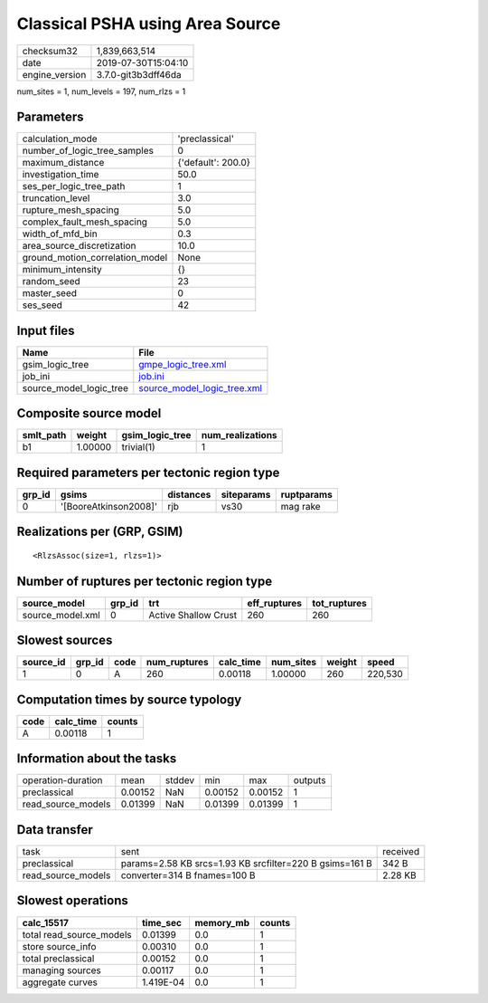 Classical PSHA using Area Source
================================

============== ===================
checksum32     1,839,663,514      
date           2019-07-30T15:04:10
engine_version 3.7.0-git3b3dff46da
============== ===================

num_sites = 1, num_levels = 197, num_rlzs = 1

Parameters
----------
=============================== ==================
calculation_mode                'preclassical'    
number_of_logic_tree_samples    0                 
maximum_distance                {'default': 200.0}
investigation_time              50.0              
ses_per_logic_tree_path         1                 
truncation_level                3.0               
rupture_mesh_spacing            5.0               
complex_fault_mesh_spacing      5.0               
width_of_mfd_bin                0.3               
area_source_discretization      10.0              
ground_motion_correlation_model None              
minimum_intensity               {}                
random_seed                     23                
master_seed                     0                 
ses_seed                        42                
=============================== ==================

Input files
-----------
======================= ============================================================
Name                    File                                                        
======================= ============================================================
gsim_logic_tree         `gmpe_logic_tree.xml <gmpe_logic_tree.xml>`_                
job_ini                 `job.ini <job.ini>`_                                        
source_model_logic_tree `source_model_logic_tree.xml <source_model_logic_tree.xml>`_
======================= ============================================================

Composite source model
----------------------
========= ======= =============== ================
smlt_path weight  gsim_logic_tree num_realizations
========= ======= =============== ================
b1        1.00000 trivial(1)      1               
========= ======= =============== ================

Required parameters per tectonic region type
--------------------------------------------
====== ===================== ========= ========== ==========
grp_id gsims                 distances siteparams ruptparams
====== ===================== ========= ========== ==========
0      '[BooreAtkinson2008]' rjb       vs30       mag rake  
====== ===================== ========= ========== ==========

Realizations per (GRP, GSIM)
----------------------------

::

  <RlzsAssoc(size=1, rlzs=1)>

Number of ruptures per tectonic region type
-------------------------------------------
================ ====== ==================== ============ ============
source_model     grp_id trt                  eff_ruptures tot_ruptures
================ ====== ==================== ============ ============
source_model.xml 0      Active Shallow Crust 260          260         
================ ====== ==================== ============ ============

Slowest sources
---------------
========= ====== ==== ============ ========= ========= ====== =======
source_id grp_id code num_ruptures calc_time num_sites weight speed  
========= ====== ==== ============ ========= ========= ====== =======
1         0      A    260          0.00118   1.00000   260    220,530
========= ====== ==== ============ ========= ========= ====== =======

Computation times by source typology
------------------------------------
==== ========= ======
code calc_time counts
==== ========= ======
A    0.00118   1     
==== ========= ======

Information about the tasks
---------------------------
================== ======= ====== ======= ======= =======
operation-duration mean    stddev min     max     outputs
preclassical       0.00152 NaN    0.00152 0.00152 1      
read_source_models 0.01399 NaN    0.01399 0.01399 1      
================== ======= ====== ======= ======= =======

Data transfer
-------------
================== ======================================================= ========
task               sent                                                    received
preclassical       params=2.58 KB srcs=1.93 KB srcfilter=220 B gsims=161 B 342 B   
read_source_models converter=314 B fnames=100 B                            2.28 KB 
================== ======================================================= ========

Slowest operations
------------------
======================== ========= ========= ======
calc_15517               time_sec  memory_mb counts
======================== ========= ========= ======
total read_source_models 0.01399   0.0       1     
store source_info        0.00310   0.0       1     
total preclassical       0.00152   0.0       1     
managing sources         0.00117   0.0       1     
aggregate curves         1.419E-04 0.0       1     
======================== ========= ========= ======